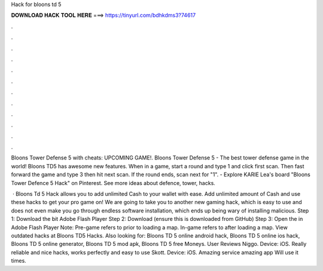 Hack for bloons td 5



𝐃𝐎𝐖𝐍𝐋𝐎𝐀𝐃 𝐇𝐀𝐂𝐊 𝐓𝐎𝐎𝐋 𝐇𝐄𝐑𝐄 ===> https://tinyurl.com/bdhkdms3?74617



.



.



.



.



.



.



.



.



.



.



.



.

Bloons Tower Defense 5 with cheats: UPCOMING GAME!. Bloons Tower Defense 5 - The best tower defense game in the world! Bloons TD5 has awesome new features. When in a game, start a round and type 1 and click first scan. Then fast forward the game and type 3 then hit next scan. If the round ends, scan next for "1". - Explore KARIE Lea's board "Bloons Tower Defence 5 Hack" on Pinterest. See more ideas about defence, tower, hacks.

 · Bloons Td 5 Hack allows you to add unlimited Cash to your wallet with ease. Add unlimited amount of Cash and use these hacks to get your pro game on! We are going to take you to another new gaming hack, which is easy to use and does not even make you go through endless software installation, which ends up being wary of installing malicious. Step 1: Download the bit Adobe Flash Player Step 2: Download  (ensure this is downloaded from GitHub) Step 3: Open the  in Adobe Flash Player Note: Pre-game refers to prior to loading a map. In-game refers to after loading a map. View outdated hacks at Bloons TD5 Hacks. Also looking for: Bloons TD 5 online android hack, Bloons TD 5 online ios hack, Bloons TD 5 online generator, Bloons TD 5 mod apk, Bloons TD 5 free Moneys. User Reviews Niggo. Device: iOS. Really reliable and nice hacks, works perfectly and easy to use Skott. Device: iOS. Amazing service amazing app Will use it times.
